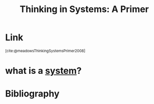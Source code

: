 :PROPERTIES:
:ID:       17863772-5304-4101-8274-320870e93814
:END:
#+title: Thinking in Systems: A Primer

* Link
:PROPERTIES:
:HTML_CONTAINER_CLASS: no-display
:END:
@@html:<sup>@@[cite:@meadowsThinkingSystemsPrimer2008]@@html:</sup>@@
* what is a [[id:4ca02697-506c-4910-bf5e-ce8dcb2da5a5][system]]?

* Bibliography
#+print_bibliography:
